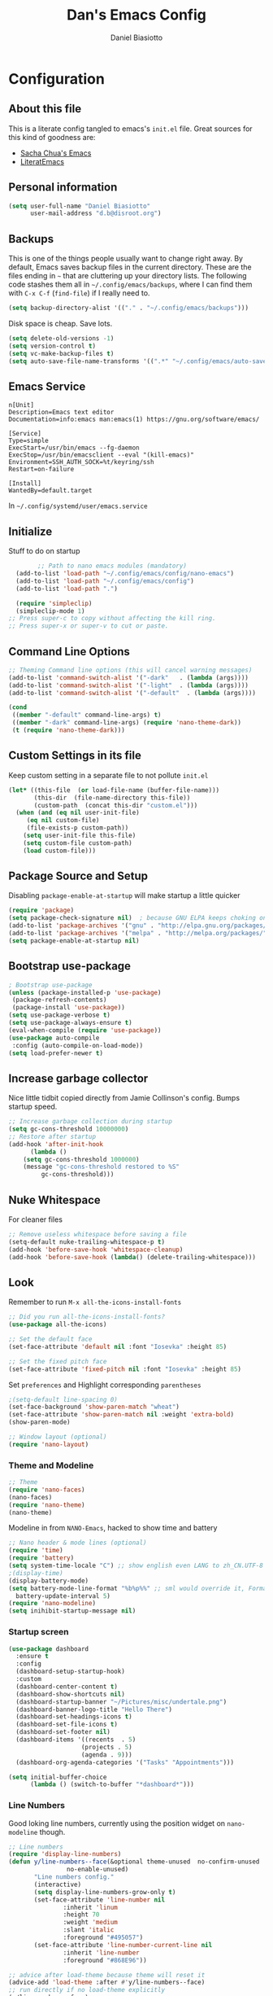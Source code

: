 #+TITLE: Dan's Emacs Config
#+AUTHOR: Daniel Biasiotto
#+OPTIONS: toc:4 h:4
#+STARTUP: showeverything
#+PROPERTY: header-args:emacs-lisp    :tangle "~/.config/emacs/init.el" :results silent

* Configuration
** About this file
   :PROPERTIES:
   :CUSTOM_ID: babel-init
   :END:
<<babel-init>>

This is a literate config tangled to emacs's =init.el= file.
Great sources for this kind of goodness are:
- [[https://github.com/sachac/.emacs.d/blob/gh-pages/Sacha.org][Sacha Chua's Emacs]]
- [[https://github.com/joseph8th/literatemacs/blob/master/README.org][LiteratEmacs]]

** Personal information

#+BEGIN_SRC emacs-lisp
(setq user-full-name "Daniel Biasiotto"
      user-mail-address "d.b@disroot.org")
#+END_SRC

** Backups

This is one of the things people usually want to change right away.
By default, Emacs saves backup files in the current directory.
These are the files ending in =~= that are cluttering up your directory lists.
The following code stashes them all in =~/.config/emacs/backups=,
where I can find them with =C-x C-f= (=find-file=) if I really need to.

#+BEGIN_SRC emacs-lisp
(setq backup-directory-alist '(("." . "~/.config/emacs/backups")))
#+END_SRC

Disk space is cheap. Save lots.

#+BEGIN_SRC emacs-lisp
(setq delete-old-versions -1)
(setq version-control t)
(setq vc-make-backup-files t)
(setq auto-save-file-name-transforms '((".*" "~/.config/emacs/auto-save-list/" t)))
#+END_SRC#

** Emacs Service
#+BEGIN_EXAMPLE
n[Unit]
Description=Emacs text editor
Documentation=info:emacs man:emacs(1) https://gnu.org/software/emacs/

[Service]
Type=simple
ExecStart=/usr/bin/emacs --fg-daemon
ExecStop=/usr/bin/emacsclient --eval "(kill-emacs)"
Environment=SSH_AUTH_SOCK=%t/keyring/ssh
Restart=on-failure

[Install]
WantedBy=default.target
#+END_EXAMPLE
In =~/.config/systemd/user/emacs.service=

** Initialize
Stuff to do on startup
#+BEGIN_SRC emacs-lisp
        ;; Path to nano emacs modules (mandatory)
  (add-to-list 'load-path "~/.config/emacs/config/nano-emacs")
  (add-to-list 'load-path "~/.config/emacs/config")
  (add-to-list 'load-path ".")

  (require 'simpleclip)
  (simpleclip-mode 1)
;; Press super-c to copy without affecting the kill ring.
;; Press super-x or super-v to cut or paste.
#+END_SRC

** Command Line Options
#+BEGIN_SRC emacs-lisp
;; Theming Command line options (this will cancel warning messages)
(add-to-list 'command-switch-alist '("-dark"   . (lambda (args))))
(add-to-list 'command-switch-alist '("-light"  . (lambda (args))))
(add-to-list 'command-switch-alist '("-default"  . (lambda (args))))

(cond
 ((member "-default" command-line-args) t)
 ((member "-dark" command-line-args) (require 'nano-theme-dark))
 (t (require 'nano-theme-dark)))
#+END_SRC

** Custom Settings in its file
Keep custom setting in a separate file to not pollute =init.el=
#+BEGIN_SRC emacs-lisp
(let* ((this-file  (or load-file-name (buffer-file-name)))
       (this-dir  (file-name-directory this-file))
       (custom-path  (concat this-dir "custom.el")))
  (when (and (eq nil user-init-file)
     (eq nil custom-file)
     (file-exists-p custom-path))
    (setq user-init-file this-file)
    (setq custom-file custom-path)
    (load custom-file)))
#+END_SRC

** Package Source and Setup
Disabling ~package-enable-at-startup~ will make startup a little quicker
#+BEGIN_SRC emacs-lisp
(require 'package)
(setq package-check-signature nil)  ; because GNU ELPA keeps choking on the sigs
(add-to-list 'package-archives '("gnu" . "http://elpa.gnu.org/packages/"))
(add-to-list 'package-archives '("melpa" . "http://melpa.org/packages/"))
(setq package-enable-at-startup nil)
#+END_SRC

** Bootstrap use-package
#+BEGIN_SRC emacs-lisp
; Bootstrap use-package
(unless (package-installed-p 'use-package)
 (package-refresh-contents)
 (package-install 'use-package))
(setq use-package-verbose t)
(setq use-package-always-ensure t)
(eval-when-compile (require 'use-package))
(use-package auto-compile
 :config (auto-compile-on-load-mode))
(setq load-prefer-newer t)
#+END_SRC

** Increase garbage collector
Nice little tidbit copied directly from Jamie Collinson's config.
Bumps startup speed.

#+BEGIN_SRC emacs-lisp
;; Increase garbage collection during startup
(setq gc-cons-threshold 10000000)
;; Restore after startup
(add-hook 'after-init-hook
      (lambda ()
    (setq gc-cons-threshold 1000000)
    (message "gc-cons-threshold restored to %S"
         gc-cons-threshold)))
#+END_SRC

** Nuke Whitespace
For cleaner files
#+BEGIN_SRC emacs-lisp
;; Remove useless whitespace before saving a file
(setq-default nuke-trailing-whitespace-p t)
(add-hook 'before-save-hook 'whitespace-cleanup)
(add-hook 'before-save-hook (lambda() (delete-trailing-whitespace)))
#+END_SRC

** Look
Remember to run ~M-x all-the-icons-install-fonts~
#+BEGIN_SRC emacs-lisp
;; Did you run all-the-icons-install-fonts?
(use-package all-the-icons)

;; Set the default face
(set-face-attribute 'default nil :font "Iosevka" :height 85)

;; Set the fixed pitch face
(set-face-attribute 'fixed-pitch nil :font "Iosevka" :height 85)
#+END_SRC

Set =preferences= and Highlight corresponding =parentheses=
#+BEGIN_SRC emacs-lisp
;(setq-default line-spacing 0)
(set-face-background 'show-paren-match "wheat")
(set-face-attribute 'show-paren-match nil :weight 'extra-bold)
(show-paren-mode)

;; Window layout (optional)
(require 'nano-layout)
#+END_SRC

*** Theme and Modeline
#+BEGIN_SRC emacs-lisp
    ;; Theme
    (require 'nano-faces)
    (nano-faces)
    (require 'nano-theme)
    (nano-theme)
#+END_SRC
Modeline in from =NΛNO-Emacs=, hacked to show time and battery
#+BEGIN_SRC emacs-lisp
     ;; Nano header & mode lines (optional)
     (require 'time)
     (require 'battery)
     (setq system-time-locale "C") ;; show english even LANG to zh_CN.UTF-8
     ;(display-time)
     (display-battery-mode)
     (setq battery-mode-line-format "%b%p%%" ;; sml would override it, Format is:[%L %b%p%% %t]
       battery-update-interval 5)
     (require 'nano-modeline)
     (setq inihibit-startup-message nil)
#+END_SRC

*** Startup screen
#+BEGIN_SRC emacs-lisp
        (use-package dashboard
          :ensure t
          :config
          (dashboard-setup-startup-hook)
          :custom
          (dashboard-center-content t)
          (dashboard-show-shortcuts nil)
          (dashboard-startup-banner "~/Pictures/misc/undertale.png")
          (dashboard-banner-logo-title "Hello There")
          (dashboard-set-headings-icons t)
          (dashboard-set-file-icons t)
          (dashboard-set-footer nil)
          (dashboard-items '((recents  . 5)
                            (projects . 5)
                            (agenda . 9)))
          (dashboard-org-agenda-categories '("Tasks" "Appointments")))

        (setq initial-buffer-choice
              (lambda () (switch-to-buffer "*dashboard*")))
#+END_SRC
*** Line Numbers
Good loking line numbers, currently using the position widget on ~nano-modeline~ though.
#+BEGIN_SRC emacs-lisp
  ;; Line numbers
  (require 'display-line-numbers)
  (defun y/line-numbers--face(&optional theme-unused  no-confirm-unused
                  no-enable-unused)
         "Line numbers config."
         (interactive)
         (setq display-line-numbers-grow-only t)
         (set-face-attribute 'line-number nil
                 :inherit 'linum
                 :height 70
                 :weight 'medium
                 :slant 'italic
                 :foreground "#495057")
         (set-face-attribute 'line-number-current-line nil
                 :inherit 'line-number
                 :foreground "#868E96"))

  ;; advice after load-theme because theme will reset it
  (advice-add 'load-theme :after #'y/line-numbers--face)
  ;; run directly if no load-theme explicitly
  (y/line-numbers--face)
  ;;(add-hook 'after-change-major-mode-hook #'display-line-numbers-mode)
#+END_SRC

*** NΛNO Emacs
[[https://github.com/rougier/nano-emacs][Nice]].
#+BEGIN_SRC emacs-lisp
  ;; Nano default settings (optional)
  (require 'nano-defaults)

  ;; Nano session saving (optional)
  (require 'nano-session)

  ;; Nano key bindings modification (optional)
  (require 'nano-bindings)

  ;; Nano counsel configuration (optional)
  ;; Needs "counsel" package to be installed (M-x: package-install)
  (require 'nano-counsel)

  ;; Welcome message (optional)
  (let ((inhibit-message t))
    (message "Welcome to GNU Emacs / N Λ N O edition")
    (message (format "Initialization time: %s" (emacs-init-time))))

  ;; Splash (optional)
  ;(unless (member "-no-splash" command-line-args)
  ;  (require 'nano-splash))

  ;; Help (optional)
  (add-to-list 'command-switch-alist '("-no-help" . (lambda (args))))
  (unless (member "-no-help" command-line-args)
    (require 'nano-help))
(require 'nano-command)
(provide 'nano)
(menu-bar-mode -1)
#+END_SRC

** Org Mode
#+BEGIN_SRC emacs-lisp
(load "nano-writer.el")
;(use-package writer-mode
;  :custom
;  (setq
;   org-ellipsis " ▾ "
;   org-hide-leading-stars t
;   org-priority-highest ?A
;   org-priority-lowest ?E))

(defvar-local journal-file-path "~/Documents/org/roam/BulletJournal.org")
(use-package org
    ;:hook
    ;(org-mode . company-latex-commands)
    :custom
    (setq org-directory "~/Documents/org"
          org-ellipsis " ▾ "
          org-hide-leading-stars t
          org-priority-highest ?A
          org-priority-lowest ?E
          org-priority-faces
          '((?A . 'all-the-icons-red)
            (?B . 'all-the-icons-orange)
            (?C . 'all-the-icons-yellow)
            (?D . 'all-the-icons-green)
            (?E . 'all-the-icons-blue))
          org-todo-keywords
          '((sequence "TODO(t)" "DOING(d)" "TBR(r)"
                      "|" "READ(R)" "DONE(D)"))))
#+END_SRC
Ligatures
- [] Check

#+BEGIN_SRC emacs-lisp
  ;; For nice locking checkboxes
  (setq org-html-checkbox-type 'unicode)
  (setq org-html-checkbox-types
   '((unicode (on . "<span class=\"task-done\">&#x2611;</span>")
              (off . "<span class=\"task-todo\">&#x2610;</span>")
              (trans . "<span class=\"task-in-progress\">[-]</span>"))))
#+END_SRC

#+BEGIN_SRC emacs-lisp :tangle no
  (require 'org)
  (append +ligatures-extra-symbols
          `(:checkbox      "☐"
            :pending       "◼"
            :checkedbox    "☑"
            :list_property "∷"
            :em_dash       "—"
            :ellipses      "…"
            :title         "𝙏"
            :subtitle      "𝙩"
            :author        "𝘼"
            :date          "𝘿"
            :property      "☸"
            :options       "⌥"
            :latex_class   "🄲"
            :latex_header  "⇥"
            :beamer_header "↠"
            :attr_latex    "🄛"
            :attr_html     "🄗"
            :begin_quote   "❮"
            :end_quote     "❯" ))

    (set-ligatures! 'org-mode
                     :merge t
                     :checkbox      "[ ]"
                     :pending       "[-]"
                     :checkedbox    "[X]"
                     :list_property "::"
                     :em_dash       "---"
                     :ellipsis      "..."
                     :title         "#+title:"
                     :subtitle      "#+subtitle:"
                     :author        "#+author:"
                     :date          "#+date:"
                     :property      "#+property:"
                     :options       "#+options:"
                     :latex_class   "#+latex_class:"
                     :latex_header  "#+latex_header:"
                     :beamer_header "#+beamer_header:"
                     :attr_latex    "#+attr_latex:"
                     :attr_html     "#+attr_latex:"
                     :begin_quote   "#+begin_quote"
                     :end_quote     "#+end_quote"
                     :caption       "#+caption:"
                     :header        "#+header:"
                     :begin_export  "#+begin_export"
                     :end_export    "#+end_export"
                     :results       "#+RESULTS:"
                     :property      ":PROPERTIES:"
                     :end           ":END:"
                     :priority_a    "[#A]"
                     :priority_b    "[#B]"
                     :priority_c    "[#C]"
                     :priority_d    "[#D]"
                     :priority_e    "[#E]")
    (plist-put +ligatures-extra-symbols :name "⁍")
#+END_SRC

** Org Roam
For my [[https://github.com/DanielBiasiotto/braindump][braindump]].
#+BEGIN_SRC emacs-lisp
(use-package org-roam
  :init
  (setq org-roam-directory "~/Documents/org/roam"))
#+END_SRC

** Capture
#+BEGIN_SRC emacs-lisp
(setq org-capture-templates
  '(("t" "Todo" entry (file+headline todo-file-path "Tasks")
     "TODO %?  %^G \nSCHEDULED: %^t\n  %U")
    ("r" "To Be Read" entry (file "~/Documents/org/roam/Letture.org")
     "\n* TBR %?  %^G \n%U")
    ("j" "Bullet Journal" entry (file+olp+datetree journal-file-path)
     "** %<%H:%M> %?\n")
    ("r" "Roam"  entry (file org-roam-find-file) ;;capture-new-file non funge per qualche motivo
     "")))
#+END_SRC

** Hydra
Have a look at the [[https://github.com/abo-abo/hydra/wiki/][community wiki]]

_Movement Group_
#+BEGIN_SRC emacs-lisp
(global-set-key
 (kbd "C-n")
 (defhydra hydra-move
   (:body-pre (next-line))
   "move"
   ("n" next-line)
   ("p" previous-line)
   ("f" forward-char)
   ("b" backward-char)
   ("a" beginning-of-line)
   ("e" move-end-of-line)
   ("v" scroll-up-command)
   ;; Converting M-v to V here by analogy.
   ("V" scroll-down-command)
   ("l" recenter-top-bottom)))
#+END_SRC

_For interaction with a language server_ through ~lsp-mode~
#+BEGIN_SRC emacs-lisp
(defhydra hydra-lsp (:exit t :hint nil)
  "
 Buffer^^               Server^^                   Symbol
-------------------------------------------------------------------------------------
 [_f_] format           [_M-r_] restart            [_d_] declaration  [_i_] implementation  [_o_] documentation
 [_m_] imenu            [_S_]   shutdown           [_D_] definition   [_t_] type            [_r_] rename
 [_x_] execute action   [_M-s_] describe session   [_R_] references   [_s_] signature"
  ("d" lsp-find-declaration)
  ("D" lsp-ui-peek-find-definitions)
  ("R" lsp-ui-peek-find-references)
  ("i" lsp-ui-peek-find-implementation)
  ("t" lsp-find-type-definition)
  ("s" lsp-signature-help)
  ("o" lsp-describe-thing-at-point)
  ("r" lsp-rename)

  ("f" lsp-format-buffer)
  ("m" lsp-ui-imenu)
  ("x" lsp-execute-code-action)

  ("M-s" lsp-describe-session)
  ("M-r" lsp-restart-workspace)
  ("S" lsp-shutdown-workspace))
#+END_SRC

_Org-mode code-blocks_
#+BEGIN_SRC emacs-lisp
  (defhydra hydra-org-template (:color blue :hint nil)
    "
 _c_enter  _q_uote     _e_macs-lisp    _L_aTeX:
 _l_atex   _E_xample   _p_erl          _i_ndex:
 _a_scii   _v_erse     _P_erl tangled  _I_NCLUDE:
 _s_rc     _n_ote      plant_u_ml      _H_TML:
 _h_tml    ^ ^         ^ ^             _A_SCII:
"
    ("s" (hot-expand "<s"))
    ("E" (hot-expand "<e"))
    ("q" (hot-expand "<q"))
    ("v" (hot-expand "<v"))
    ("n" (hot-expand "<not"))
    ("c" (hot-expand "<c"))
    ("l" (hot-expand "<l"))
    ("h" (hot-expand "<h"))
    ("a" (hot-expand "<a"))
    ("L" (hot-expand "<L"))
    ("i" (hot-expand "<i"))
    ("e" (hot-expand "<s" "emacs-lisp"))
    ("p" (hot-expand "<s" "perl"))
    ("u" (hot-expand "<s" "plantuml :file CHANGE.png"))
    ("P" (hot-expand "<s" "perl" ":results output :exports both :shebang \"#!/usr/bin/env perl\"\n"))
    ("I" (hot-expand "<I"))
    ("H" (hot-expand "<H"))
    ("A" (hot-expand "<A"))
    ("<" self-insert-command "ins")
    ("o" nil "quit"))

  (require 'org-tempo) ; Required from org 9 onwards for old template expansion
  ;; Reset the org-template expnsion system, this is need after upgrading to org 9 for some reason
  (setq org-structure-template-alist (eval (car (get 'org-structure-template-alist 'standard-value))))
  (defun hot-expand (str &optional mod header)
    "Expand org template.

STR is a structure template string recognised by org like <s. MOD is a
string with additional parameters to add the begin line of the
structure element. HEADER string includes more parameters that are
prepended to the element after the #+HEADER: tag."
    (let (text)
      (when (region-active-p)
        (setq text (buffer-substring (region-beginning) (region-end)))
        (delete-region (region-beginning) (region-end))
        (deactivate-mark))
      (when header (insert "#+HEADER: " header) (forward-line))
      (insert str)
      (org-tempo-complete-tag)
      (when mod (insert mod) (forward-line))
      (when text (insert text))))

  (define-key org-mode-map "<"
    (lambda () (interactive)
      (if (or (region-active-p) (looking-back "^"))
          (hydra-org-template/body)
        (self-insert-command 1))))

  (eval-after-load "org"
    '(cl-pushnew
    '("not" . "note")
      org-structure-template-alist))
#+END_SRC

_Org-agenda_ taken from Spacemacs
#+BEGIN_SRC emacs-lisp
  ;; Hydra for org agenda (graciously taken from Spacemacs)
  (defhydra hydra-org-agenda (:pre (setq which-key-inhibit t)
                                   :post (setq which-key-inhibit nil)
                                   :hint none)
    "
  Org agenda (_q_uit)

  ^Clock^      ^Visit entry^              ^Date^             ^Other^
  ^-----^----  ^-----------^------------  ^----^-----------  ^-----^---------
  _ci_ in      _SPC_ in other window      _ds_ schedule      _gr_ reload
  _co_ out     _TAB_ & go to location     _dd_ set deadline  _._  go to today
  _cq_ cancel  _RET_ & del other windows  _dt_ timestamp     _gd_ go to date
  _cj_ jump    _o_   link                 _+_  do later      ^^
  ^^           ^^                         _-_  do earlier    ^^
  ^^           ^^                         ^^                 ^^
  ^View^          ^Filter^                 ^Headline^         ^Toggle mode^
  ^----^--------  ^------^---------------  ^--------^-------  ^-----------^----
  _vd_ day        _ft_ by tag              _ht_ set status    _tf_ follow
  _vw_ week       _fr_ refine by tag       _hk_ kill          _tl_ log
  _vt_ fortnight  _fc_ by category         _hr_ refile        _ta_ archive trees
  _vm_ month      _fh_ by top headline     _hA_ archive       _tA_ archive files
  _vy_ year       _fx_ by regexp           _h:_ set tags      _tr_ clock report
  _vn_ next span  _fd_ delete all filters  _hp_ set priority  _td_ diaries
  _vp_ prev span  ^^                       ^^                 ^^
  _vr_ reset      ^^                       ^^                 ^^
  ^^              ^^                       ^^                 ^^
  "
    ;; Entry
    ("hA" org-agenda-archive-default)
    ("hk" org-agenda-kill)
    ("hp" org-agenda-priority)
    ("hr" org-agenda-refile)
    ("h:" org-agenda-set-tags)
    ("ht" org-agenda-todo)
    ;; Visit entry
    ("o"   link-hint-open-link :exit t)
    ("<tab>" org-agenda-goto :exit t)
    ("TAB" org-agenda-goto :exit t)
    ("SPC" org-agenda-show-and-scroll-up)
    ("RET" org-agenda-switch-to :exit t)
    ;; Date
    ("dt" org-agenda-date-prompt)
    ("dd" org-agenda-deadline)
    ("+" org-agenda-do-date-later)
    ("-" org-agenda-do-date-earlier)
    ("ds" org-agenda-schedule)
    ;; View
    ("vd" org-agenda-day-view)
    ("vw" org-agenda-week-view)
    ("vt" org-agenda-fortnight-view)
    ("vm" org-agenda-month-view)
    ("vy" org-agenda-year-view)
    ("vn" org-agenda-later)
    ("vp" org-agenda-earlier)
    ("vr" org-agenda-reset-view)
    ;; Toggle mode
    ("ta" org-agenda-archives-mode)
    ("tA" (org-agenda-archives-mode 'files))
    ("tr" org-agenda-clockreport-mode)
    ("tf" org-agenda-follow-mode)
    ("tl" org-agenda-log-mode)
    ("td" org-agenda-toggle-diary)
    ;; Filter
    ("fc" org-agenda-filter-by-category)
    ("fx" org-agenda-filter-by-regexp)
    ("ft" org-agenda-filter-by-tag)
    ("fr" org-agenda-filter-by-tag-refine)
    ("fh" org-agenda-filter-by-top-headline)
    ("fd" org-agenda-filter-remove-all)
    ;; Clock
    ("cq" org-agenda-clock-cancel)
    ("cj" org-agenda-clock-goto :exit t)
    ("ci" org-agenda-clock-in :exit t)
    ("co" org-agenda-clock-out)
    ;; Other
    ("q" nil :exit t)
    ("gd" org-agenda-goto-date)
    ("." org-agenda-goto-today)
    ("gr" org-agenda-redo))
#+END_SRC

_For pdf-tools_
#+BEGIN_SRC emacs-lisp
(defhydra hydra-pdftools (:color blue :hint nil)
        "
                                                                      ╭───────────┐
       Move  History   Scale/Fit     Annotations  Search/Link    Do   │ PDF Tools │
   ╭──────────────────────────────────────────────────────────────────┴───────────╯
         ^^_g_^^      _B_    ^↧^    _+_    ^ ^     [_al_] list    [_s_] search    [_u_] revert buffer
         ^^^↑^^^      ^↑^    _H_    ^↑^  ↦ _W_ ↤   [_am_] markup  [_o_] outline   [_i_] info
         ^^_p_^^      ^ ^    ^↥^    _0_    ^ ^     [_at_] text    [_F_] link      [_d_] dark mode
         ^^^↑^^^      ^↓^  ╭─^─^─┐  ^↓^  ╭─^ ^─┐   [_ad_] delete  [_f_] search link
    _h_ ←pag_e_→ _l_  _N_  │ _P_ │  _-_    _b_     [_aa_] dired
         ^^^↓^^^      ^ ^  ╰─^─^─╯  ^ ^  ╰─^ ^─╯   [_y_]  yank
         ^^_n_^^      ^ ^  _r_eset slice box
         ^^^↓^^^
         ^^_G_^^
   --------------------------------------------------------------------------------
        "
        ("\\" hydra-master/body "back")
        ("<ESC>" nil "quit")
        ("al" pdf-annot-list-annotations)
        ("ad" pdf-annot-delete)
        ("aa" pdf-annot-attachment-dired)
        ("am" pdf-annot-add-markup-annotation)
        ("at" pdf-annot-add-text-annotation)
        ("y"  pdf-view-kill-ring-save)
        ("+" pdf-view-enlarge :color red)
        ("-" pdf-view-shrink :color red)
        ("0" pdf-view-scale-reset)
        ("H" pdf-view-fit-height-to-window)
        ("W" pdf-view-fit-width-to-window)
        ("P" pdf-view-fit-page-to-window)
        ("n" pdf-view-next-page-command :color red)
        ("p" pdf-view-previous-page-command :color red)
        ("d" pdf-view-dark-minor-mode)
        ("b" pdf-view-set-slice-from-bounding-box)
        ("r" pdf-view-reset-slice)
        ("g" pdf-view-first-page)
        ("G" pdf-view-last-page)
        ("e" pdf-view-goto-page)
        ("o" pdf-outline)
        ("s" pdf-occur)
        ("i" pdf-misc-display-metadata)
        ("u" pdf-view-revert-buffer)
        ("F" pdf-links-action-perfom)
        ("f" pdf-links-isearch-link)
        ("B" pdf-history-backward :color red)
        ("N" pdf-history-forward :color red)
        ("l" image-forward-hscroll :color red)
        ("h" image-backward-hscroll :color red))
#+END_SRC
Magit
#+begin_src emacs-lisp
(defhydra yt-hydra/help (:color blue :hint nil)
  "
_mp_ magit-push #_mc_ magit-commit #_md_ magit diff #_mla_ magit diff #_mla_ magit status
"
  ;;Magit part
  ("mp" magit-push)
  ("mc" magit-commit)
  ("md" magit-diff)
  ("mla" magit-log-all)
  ("ms" magit-status)
  )
(global-set-key (kbd "<f1>") 'yt-hydra/help/body)
#+end_src

** LSP
#+begin_src emacs-lisp
    (use-package lsp-mode
      :hook
      (lsp . c-mode-hook)
      (lsp . java-mode-hook)
      :config
      '(lsp-ui-doc-enable t)
      '(lsp-ui-doc-header nil)
      '(lsp-ui-doc-include-signature t)
      '(lsp-ui-doc-position(quote at-point))
      '(lsp-ui-doc-use-childframe t)
      '(lsp-ui-peek-enable t)
      '(lsp-ui-sideline-enable t)
      '(lsp-ui-sideline-ignore-duplicate t)
      '(lsp-ui-sideline-show-code-actions nil)
      '(lsp-ui-sideline-show-diagnostics t)
      '(lsp-ui-sideline-show-hover t)
      '(lsp-ui-sideline-show-symbol t))

  (setq lsp-keymap-prefix "s-l")
  (use-package lsp-ui :commands lsp-ui-mode)
  (use-package lsp-ivy :commands lsp-ivy-workspace-symbol)
  (use-package lsp-treemacs :commands lsp-treemacs-errors-list)
  (use-package dap-mode)

  (add-hook 'lsp--managed-mode-hook
            (lambda nil (interactive)
              (remove-hook 'post-self-insert-hook 'lsp--on-self-insert t)))
#+end_src
** Company
#+begin_src emacs-lisp
(use-package company
  :config
  (global-company-mode)
  (setq-default company-idle-delay 0)
)

(use-package company-math
  :config
  (add-to-list 'company-backends 'company-math-symbols-latex)
  ;; (add-to-list 'company-backends 'company-math-symbols-unicode)
  (setq company-math-allow-latex-symbols-in-faces t)
  ;; (add-to-list 'company-backends 'company-math-symbols-unicode)
  )
#+end_src

** Projectile
For managing projects.
#+BEGIN_SRC emacs-lisp
;; Projectile
(use-package projectile
  :bind-keymap
  ("C-c p" . projectile-command-map)
  :config
  (projectile-mode +1))
#+END_SRC

** Which-Key
Can't remember all the keybindings thanks.
#+BEGIN_SRC emacs-lisp
(use-package which-key
  :init
  ;(which-key-setup-side-window-right)
  (setq which-key-use-C-h-commands nil
    which-key-idle-delay 2.0
    which-key-popup-type 'minibuffer)
  :bind
  (:map which-key-mode-map
    ("C-x h" . which-key-C-h-dispatch)
    ("C-c M-h" . which-key-C-h-dispatch)))
(require 'which-key)
(which-key-mode)
#+END_SRC

** Deft
Fast and efficient
#+BEGIN_SRC emacs-lisp
(use-package deft
  :after org
  :bind
  ("C-c d" . deft)
  :custom
  (deft-recursive t)
  (deft-use-filter-string-for-filename t)
  (deft-default-extension "org")
  (deft-directory org-roam-directory))
#+END_SRC

** PDF and EPUB support
#+BEGIN_SRC emacs-lisp
  (use-package pdf-tools
      :ensure t
      :config
      (pdf-tools-install)
      (setq-default pdf-view-display-size 'fit-page)
      (bind-keys :map pdf-view-mode-map
          ("\\" . hydra-pdftools/body)
          ("<s-spc>" .  pdf-view-scroll-down-or-next-page)
          ("g"  . pdf-view-first-page)
          ("G"  . pdf-view-last-page)
          ("l"  . image-forward-hscroll)
          ("h"  . image-backward-hscroll)
          ("j"  . pdf-view-next-page)
          ("k"  . pdf-view-previous-page)
          ("e"  . pdf-view-goto-page)
          ("u"  . pdf-view-revert-buffer)
          ("al" . pdf-annot-list-annotations)
          ("ad" . pdf-annot-delete)
          ("aa" . pdf-annot-attachment-dired)
          ("am" . pdf-annot-add-markup-annotation)
          ("at" . pdf-annot-add-text-annotation)
          ("y"  . pdf-view-kill-ring-save)
          ("i"  . pdf-misc-display-metadata)
          ("s"  . pdf-occur)
          ("b"  . pdf-view-set-slice-from-bounding-box)
          ("r"  . pdf-view-reset-slice))
       ;(use-package org-pdfview
       ;  :ensure t)
      )
#+END_SRC
For =EPUB= I use ~nov.el~
Open the EPUB file with C-x C-f ~/novels/novel.epub,
scroll with SPC and switch chapters with n and p.
More keybinds can be looked up with F1 m.

#+begin_src emacs-lisp
(defun my-nov-font-setup ()
   (face-remap-add-relative 'variable-pitch :family "Liberation Serif"
                                            :height 1.0))
(use-package nov
  :config
  (add-to-list 'auto-mode-alist '("\\.epub\\'" . nov-mode))
  :hook
  (nov-mode-hook . my-nov-font-setup))
#+end_src

** UM4E
   #+begin_src emacs-lisp
(add-to-list 'load-path "/usr/local/share/emacs/site-lisp/mu4e")
;;(require 'smtpmail)
(setq user-mail-address "d.b@disroot.org"
      user-full-name  "Daniel Biasiotto"
      ;; I have my mbsyncrc in a different folder on my system, to keep it separate from the
      ;; mbsyncrc available publicly in my dotfiles. You MUST edit the following line.
      ;; Be sure that the following command is: "mbsync -c ~/.config/mu4e/mbsyncrc -a"
      mu4e-get-mail-command "mbsync -c ~/.config/mu4e/mbsyncrc -a"
      mu4e-update-interval  300
      mu4e-main-buffer-hide-personal-addresses t
      message-send-mail-function 'smtpmail-send-it
      starttls-use-gnutls t
      smtpmail-starttls-credentials '(("smtp.1and1.com" 587 nil nil))
      mu4e-sent-folder "/account-1/Sent"
      mu4e-drafts-folder "/account-1/Drafts"
      mu4e-trash-folder "/account-1/Trash"
      mu4e-maildir-shortcuts
      '(("/account-1/Inbox"      . ?i)
        ("/account-1/Sent Items" . ?s)
        ("/account-1/Drafts"     . ?d)
        ("/account-1/Trash"      . ?t)))
#+end_src
* Babel Tangle on Save
Tangle on Save? Reload?
;; Local Variables:
;; eval: (add-hook 'after-save-hook (lambda ()(if (y-or-n-p "Reload?")(load-file user-init-file))) nil t)
;; eval: (add-hook 'after-save-hook (lambda ()(if (y-or-n-p "Tangle?")(org-babel-tangle))) nil t)
;; End:
